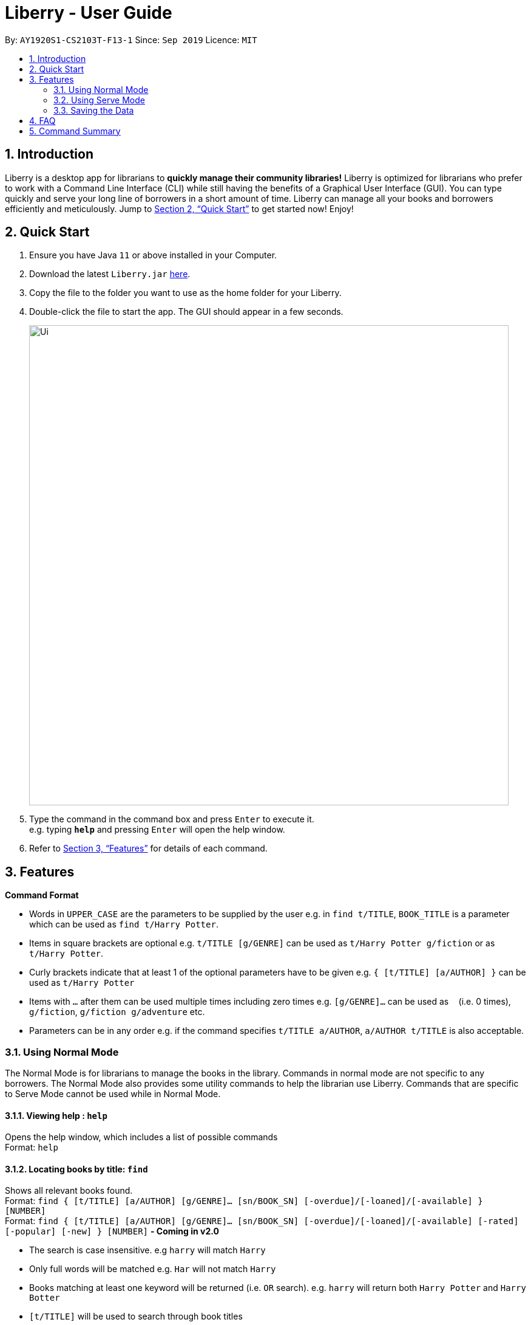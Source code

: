 = Liberry - User Guide
:site-section: UserGuide
:toc:
:toc-title:
:toc-placement: preamble
:sectnums:
:imagesDir: images
:stylesDir: stylesheets
:xrefstyle: full
:experimental:
ifdef::env-github[]
:tip-caption: :bulb:
:note-caption: :information_source:
endif::[]
:repoURL: https://github.com/AY1920S1-CS2103T-F13-1/main

By: `AY1920S1-CS2103T-F13-1`      Since: `Sep 2019`      Licence: `MIT`

== Introduction

Liberry is a desktop app for librarians to *quickly manage their community libraries!* Liberry is optimized for librarians who prefer to work with a Command Line Interface (CLI) while still having the benefits of a Graphical User Interface (GUI). You can type quickly and serve your long line of borrowers in a short amount of time. Liberry can manage all your books and borrowers efficiently and meticulously. Jump to <<Quick Start>> to get started now! Enjoy!

== Quick Start

.  Ensure you have Java `11` or above installed in your Computer.
.  Download the latest `Liberry.jar` link:{repoURL}/releases[here].
.  Copy the file to the folder you want to use as the home folder for your Liberry.
.  Double-click the file to start the app. The GUI should appear in a few seconds.
+
image::Ui.png[width="790"]
+
.  Type the command in the command box and press kbd:[Enter] to execute it. +
e.g. typing *`help`* and pressing kbd:[Enter] will open the help window.

.  Refer to <<Features>> for details of each command.

[[Features]]
== Features

====
*Command Format*

* Words in `UPPER_CASE` are the parameters to be supplied by the user e.g. in `find t/TITLE`, `BOOK_TITLE` is a parameter which can be used as `find t/Harry Potter`.
* Items in square brackets are optional e.g. `t/TITLE [g/GENRE]` can be used as `t/Harry Potter g/fiction` or as `t/Harry Potter`.
* Curly brackets indicate that at least 1 of the optional parameters have to be given e.g. `{ [t/TITLE] [a/AUTHOR] }` can be used as `t/Harry Potter`
* Items with `...`​ after them can be used multiple times including zero times e.g. `[g/GENRE]...` can be used as `{nbsp}` (i.e. 0 times), `g/fiction`, `g/fiction g/adventure` etc.
* Parameters can be in any order e.g. if the command specifies `t/TITLE a/AUTHOR`, `a/AUTHOR t/TITLE` is also acceptable.
====

=== Using Normal Mode

The Normal Mode is for librarians to manage the books in the library. Commands in normal mode are not specific to any borrowers. The Normal Mode also provides some utility commands to help the librarian use Liberry. Commands that are specific to Serve Mode cannot be used while in Normal Mode.

==== Viewing help : `help`

Opens the help window, which includes a list of possible commands +
Format: `help`

==== Locating books by title: `find`

Shows all relevant books found. +
Format: `find { [t/TITLE] [a/AUTHOR] [g/GENRE]... [sn/BOOK_SN] [-overdue]/[-loaned]/[-available] } [NUMBER]` +
Format: `find { [t/TITLE] [a/AUTHOR] [g/GENRE]... [sn/BOOK_SN] [-overdue]/[-loaned]/[-available] [-rated] [-popular] [-new] } [NUMBER]` ** - Coming in v2.0**

****
* The search is case insensitive. e.g `harry` will match `Harry`
* Only full words will be matched e.g. `Har` will not match `Harry`
* Books matching at least one keyword will be returned (i.e. `OR` search). e.g. `harry` will return both `Harry Potter` and `Harry Botter`
* `[t/TITLE]` will be used to search through book titles
* `[a/AUTHOR]` will be used to search through or filter by authors
* `[g/GENRE]` will be used to search through or filter by genre
* `[sn/BOOK_SN]` will be used to search through book serial numbers
* Only 1 of the following 3 flags can be used
* `[-overdue]` will only show overdue books
* `[-loaned]` will only show loaned books
* `[-available]` will only show available books
* Adding one of the following will sort the books such that:
* `[-rated]` will list the top 10 highly rated books ** - Coming in v2.0**
* `[-popular]` will list the top 10 most borrowed books ** - Coming in v2.0**
* `[-new]` will list the 10 newest books ** - Coming in v2.0**
* `[NUMBER]` will list this `NUMBER` of books instead
****

Examples:

* `find t/Animal Farm a/George Orwell` +
Search for the book titled “Animal Farm” by the author “George Orwell”

* `find g/mystery g/children -available` +
Search for children mystery books that are not on loan

==== Viewing a book: `info`

View more information about a book in the results list +
Format: `info INDEX`

==== Clearing all entries : `clear`

Clears the most recent search +
Format: `clear`

==== Adding a book: `add`

Adds a new book to library records. +
Format: `add t/TITLE a/AUTHOR sn/BOOK_SN [g/GENRE]`

[TIP]
A book can have any number of genres (including 0)

[TIP]
You do not need to specify the serial number if you wish so. +
Liberry will then auto-generate a valid serial number for the new book.

Examples:

* `add t/Harry Botter and the Baby's Potty a/Raylei Jolking sn/B02010 g/children`
* `add t/Inferno a/Tande g/classic g/epic`

==== Deleting a book : `delete`

Deletes the specified book from the address book. +
Format: `delete INDEX`

Deletes a book from the library records. Used when book is lost or trashed.
Format: `delete [INDEX]` or `delete [sn/BOOK_SN]`

****
* Deletes the book at the specified `INDEX`.
* The index refers to the index number shown in the displayed book list.
* The index *must be a positive integer* 1, 2, 3, ...
* `[INDEX]` will delete the book with the book at this index in the results list
* `[sn/BOOK_SN]` will delete the book with this serial number
****

Examples:

* `find t/harry` +
`delete 1` +
Deletes the 1st book in the results of the `find` command.
* `delete sn/B00422` +
Deletes the book with serial number `sn/B00422`.

==== Registering a new borrower: `register`

Registers a new borrower to the library records. A unique ID associated with the borrower will automatically be generated and displayed. Borrowers are expected to know his ID in order for loans to be processed+
Format: `register n/NAME p/PHONE_NUMBER e/EMAIL`

Example:

* `register n/matt p/83938249 e/matt@damon.com`

==== Undoing: `undo`

Undo the previous command/action. +
Format: `undo`

==== Redoing: redo

Redo the most recent undo should there be no more commands/actions after the most recent undo +
Format: `redo`


==== Set User Settings: `set`

Sets the user settings for loan period (in days), renew period (in days) and fine increment (in cents). +
Format: `set { [lp/LOAN_PERIOD] [rp/RENEW_PERIOD] [fi/FINE_INCREMENT] }`

Examples:

*  `set lp/30 rp/10`
*  `set rp/10 fi/5 lp/10`

==== Exiting the program : `exit`

Exits the program. +
Format: `exit`

==== Toggling night mode: `toggleui` ** - Coming in v2.0**

Toggles between day mode and night mode for the UI +
Format: `toggleui`

'''

=== Using Serve Mode

The Serve Mode is for librarians to serve borrowers. All commands in Serve Mode are done on a specific borrower currently served by the librarian. All commands in Normal Mode can be used in Serve Mode too.

'''
==== Entering Serve Mode: `serve`

Enters Serve Mode. All commands/actions will be done on this specific borrower. A list of the borrower’s currently loaned books and their serial numbers will be displayed. +
Format: `serve id/BORROWER_ID`

Example:

* `serve id/K0001` +
Enters save mode serving borrower with id `K0001`

==== Exiting Serve Mode: `done`

Exits Serve Mode. +
Format: `done`

==== Editing a borrower: `edit`

Edit borrower’s particulars. +
Format: `edit { [n/NAME] [p/PHONE_NUMBER] [e/email] }`

****
* Edits the currently serving borrower's particulars.
* At least one of the optional fields must be provided.
* Existing values will be updated to the input values.
****

Examples:

* `edit p/91234567 e/jane@austen.com` +
Edits the phone number and borrower's email address to be `91234567` and `jane@austen.com` respectively.
* `edit n/Betsy Crower` +
Edits the name of the borrower to be `Betsy Crower`

==== Loaning book(s): `loan`

Loan book(s) by their serial number +
Format: `loan sn/BOOK_SN...`

Examples:

* `loan sn/B00041` +
Loans the book with serial number B00041
* `loan sn/B00201 sn/B02929 sn/B00203` +
Loans the books with serial numbers B00201, B02929 and B00203

==== Renewing book(s): `renew`

Renew book(s) from the list of currently loaned books, i.e., extend their due dates +
Format: `renew INDEX… [-all]` +
Including `-all` will renew all currently loaned books

==== Returning book(s): `return`

Return book(s) that were loaned by the borrower +
Format: `return INDEX… [-all]` +
Including `-all` will return all currently loaned books

==== Paying fines: `pay`

Reduces the outstanding amount of borrower's fines by AMOUNT (in cents) and adds a transaction record to his account +
Format: `pay AMOUNT`

==== Reserve a book: `reserve`

Reserve a particular book
Format: `reserve INDEX` or `reserve sn/BOOK_SN`

****
* Reserves the book at the specified `INDEX`  for the currently served user.
* The index refers to the index number shown in the displayed book list.
* The index *must be a positive integer* 1, 2, 3, ...
* `[INDEX]` indicates the book at this index in the search results list
* `[sn/BOOK_SN]` indicates the particular book with this serial number
****

Examples:

* `find t/lord` +
`reserve 2` +
reserve the 2nd book in the results of the `find` command for the currently served user
* `reserve sn/B02422` +
Reserves the book with serial number `sn/B02422` for the currently served user


'''

=== Saving the Data

Liberry data are saved in the hard disk automatically after any command that changes the data. There is no need to save manually.

== FAQ

*Q*: How do I transfer my data to another Computer? +
*A*: Install the app in the other computer and overwrite the empty data file it creates with the file that contains the data of your previous Liberry folder.

== Command Summary

* *Help* : `help`
* *Find a book* : `find { [t/TITLE] [a/AUTHOR] [g/GENRE]... [sn/BOOK_SN]] [-overdue] [-loaned] [-available] }` +
e.g. `find t/Animal Farm a/George Orwell`, `find g/mystery g/children -available` +
`[-rated] [-popular] [-new]` ** - Coming in v2.0**
* *View book info* : `info INDEX`
* *Clear results* : `clear`
* *Add a book* : `add t/TITLE a/AUTHOR sn/BOOK_SN [g/GENRE]` +
e.g. `add t/Harry Botter and the Baby's Potty a/Reali Jolking sn/B02010 g/children`
* *Delete a book* : `delete INDEX` or `delete sn/BOOK_SN`
* *Register a borrower* : `register n/NAME p/PHONE_NUMBER e/EMAIL` +
e.g. `register n/matt p/83938249 e/matt@damon.com`
* *Undo* : `undo`
* *Redo* : `redo`
* *Toggle night mode*: `toggleui`
* *Set standard number of days for a loan* : `setLoanTime DAYS`
* *Set standard number of days for a renewal* : `setRenewTime DAYS`
* *Set fine* : `setFineAmt CENTS`
* *Exit* : `exit`
* *Rate a book* : `rate INDEX r/RATING` ** - Coming in v2.0**

'''

* *Serve mode* : `serve id/BORROWER_ID` +
e.g. `serve id/K0001`
* *Exit serve mode* : `done`
* *Edit a borrower's particulars* : `edit { [n/NAME] [p/PHONE_NUMBER] [e/email] }` +
e.g. `edit p/91234567 e/jane@austen.com`
* *Loan book(s)* : `loan sn/BOOK_SN...` +
e.g. `loan sn/B00201 sn/B02929 sn/B00203`
* *Renew book(s)* : `renew INDEX… [-all]`
* *Return book(s)* : `return INDEX… [-all]`
* *Pay fines* : `pay AMOUNT`
* *Reserve book* : `reserve INDEX` or `reserve sn/BOOK_SN`
